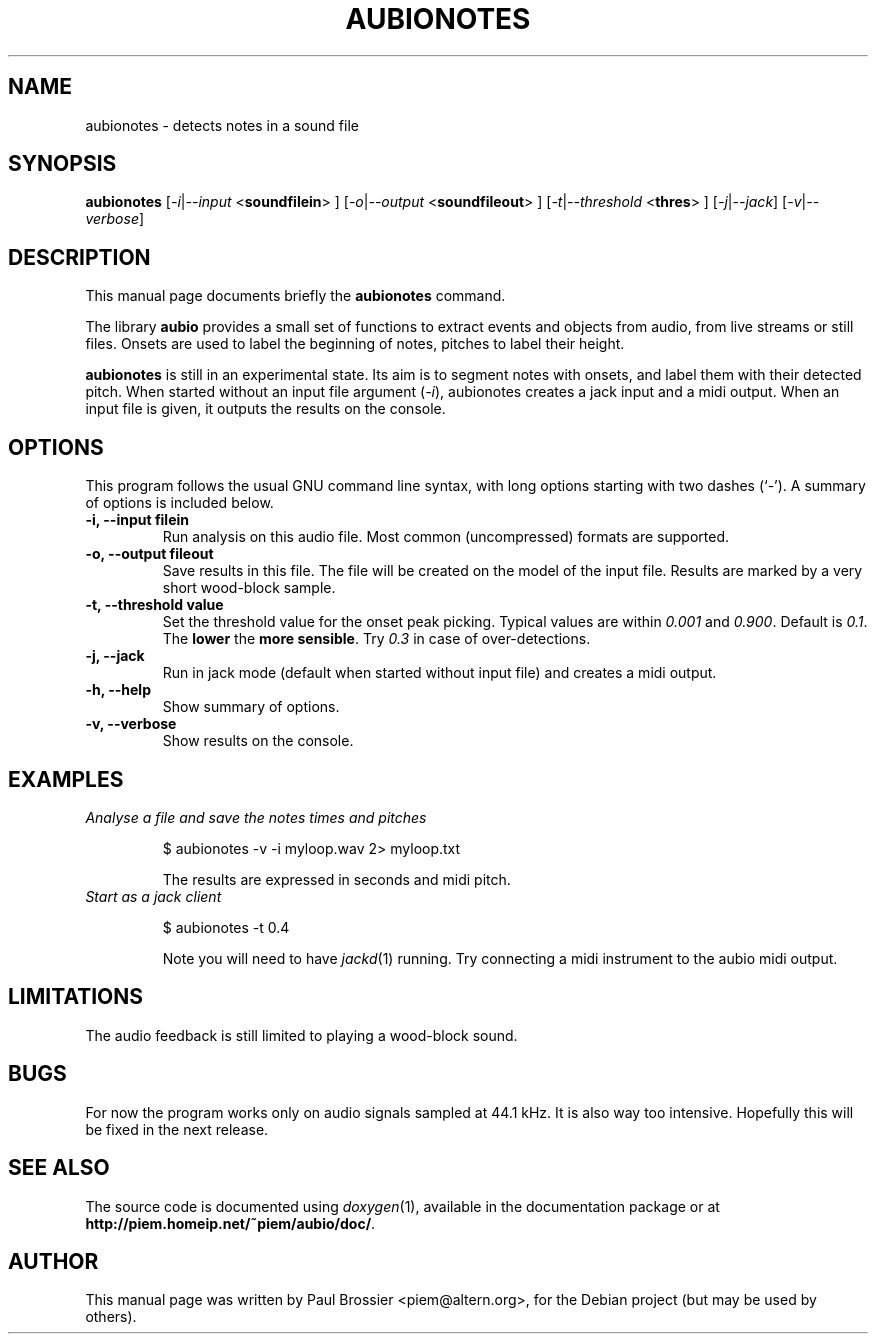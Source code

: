 .\"                                      Hey, EMACS: -*- nroff -*-
.\" First parameter, NAME, should be all caps
.\" Second parameter, SECTION, should be 1-8, maybe w/ subsection
.\" other parameters are allowed: see man(7), man(1)
.TH AUBIONOTES 1 "May  3, 2004"
.\" Please adjust this date whenever revising the man-page.
.\"
.\" Some roff macros, for reference:
.\" .nh        disable hyphenation
.\" .hy        enable hyphenation
.\" .ad l      left justify
.\" .ad b      justify to both left and right margins
.\" .nf        disable filling
.\" .fi        enable filling
.\" .br        insert line break
.\" .sp <n>    insert n+1 empty lines
.\" for man-page-specific macros, see man(7)
.SH NAME
aubionotes \- detects notes in a sound file 
.SH SYNOPSIS
.B aubionotes
.RI [ -i | --input
.RB < soundfilein > 
.RI ]
.RI [ -o | --output 
.RB < soundfileout > 
.RI ]
.RI [ -t | --threshold 
.RB < thres > 
.RI ]
.RI [ -j | --jack ]
.RI [ -v | --verbose ]
.SH DESCRIPTION
This manual page documents briefly the
.B aubionotes
command.
.PP
The library \fBaubio\fP provides a small set of functions to extract events and
objects from audio, from live streams or still files. Onsets are used to label
the beginning of notes, pitches to label their height.

\fBaubionotes\fP is still in an experimental state. Its aim is to segment notes
with onsets, and label them with their detected pitch. When started without an
input file argument (\fI\-i\fP), aubionotes creates a jack input and a midi
output. When an input file is given, it outputs the results on the console.

.SH OPTIONS
This program follows the usual GNU command line syntax, with long
options starting with two dashes (`-').
A summary of options is included below.
.TP
.B \-i, \-\-input filein
Run analysis on this audio file. Most common (uncompressed) formats are 
supported.
.TP
.B \-o, \-\-output fileout
Save results in this file. The file will be created on the model of the input
file. Results are marked by a very short wood-block sample.
.TP
.B \-t, \-\-threshold value
Set the threshold value for the onset peak picking. Typical values are within
\fI0.001\fP and \fI0.900\fP. Default is \fI0.1\fP. The \fBlower\fP the \fBmore
sensible\fP.  Try \fI0.3\fP in case of over-detections.
.TP
.B \-j, \-\-jack
Run in jack mode (default when started without input file) and creates a midi output.
.TP
.B \-h, \-\-help
Show summary of options.
.TP
.B \-v, \-\-verbose
Show results on the console.

.SH EXAMPLES
.TP
.I Analyse a file and save the notes times and pitches 

$ aubionotes -v -i myloop.wav 2> myloop.txt

The results are expressed in seconds and midi pitch. 

.TP
.I Start as a jack client

$ aubionotes -t 0.4

Note you will need to have \fIjackd\fP(1) running. Try connecting a midi
instrument to the aubio midi output.

.SH LIMITATIONS
The audio feedback is still limited to playing a wood-block sound.
.SH BUGS
For now the program works only on audio signals sampled at 44.1 kHz. It is also
way too intensive. Hopefully this will be fixed in the next release.
.SH SEE ALSO
The source code is documented using
.IR doxygen (1),
available in the documentation package or at 
.BR http://piem.homeip.net/~piem/aubio/doc/ .
.SH AUTHOR
This manual page was written by Paul Brossier <piem@altern.org>,
for the Debian project (but may be used by others).
